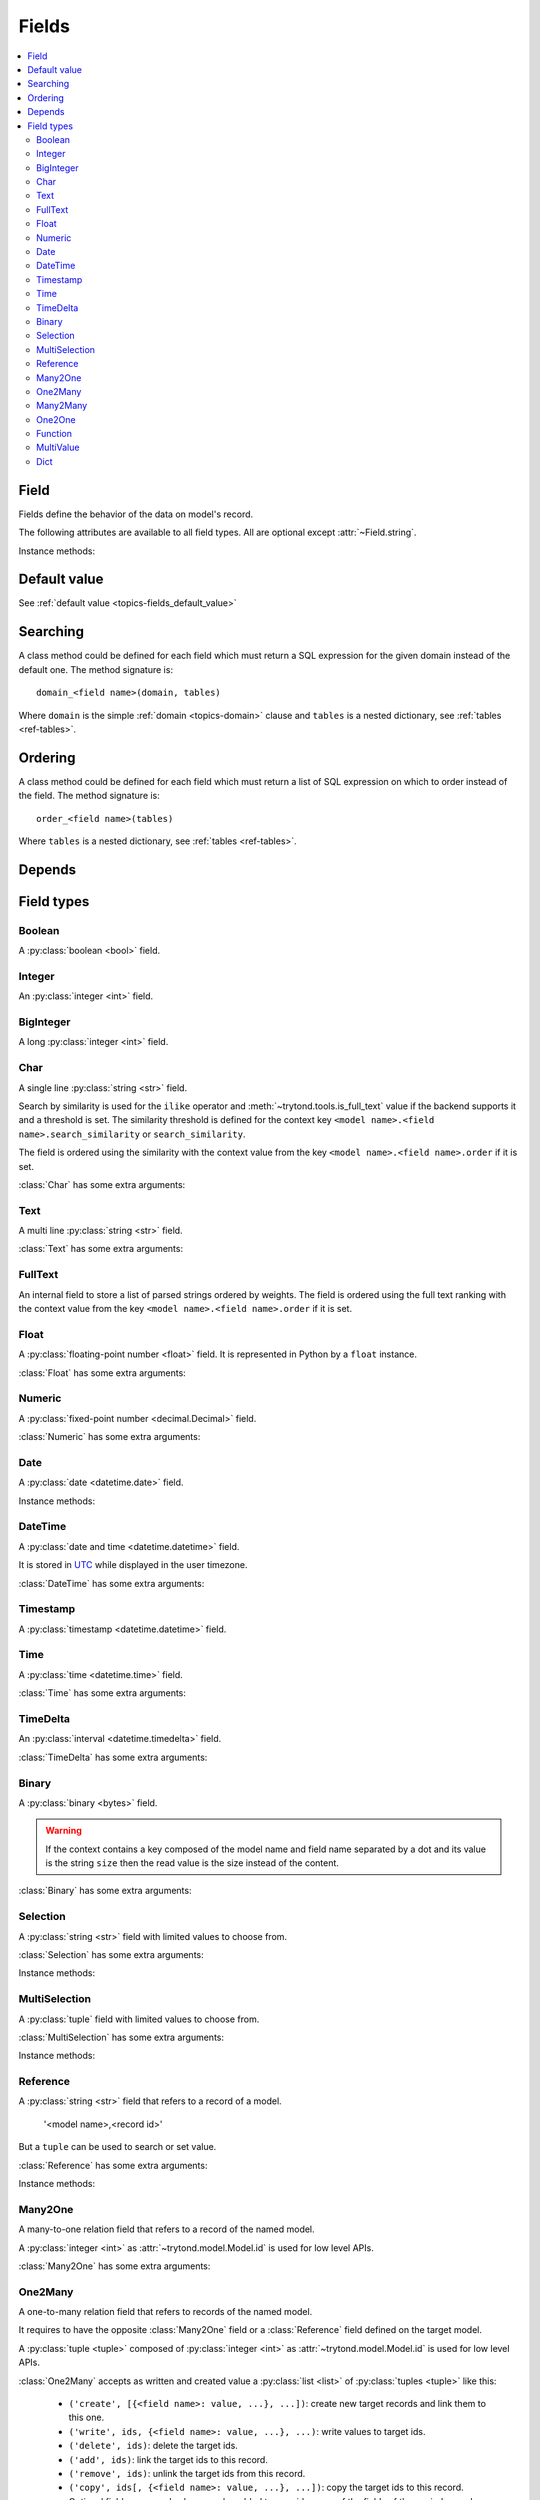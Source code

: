 .. _ref-models-fields:
.. module:: trytond.model.fields

======
Fields
======

.. contents::
   :local:
   :backlinks: entry
   :depth: 2

Field
=====

.. class:: Field

Fields define the behavior of the data on model's record.

The following attributes are available to all field types.
All are optional except :attr:`~Field.string`.

.. attribute:: Field.string

   A string for the label of the field.

.. attribute:: Field.help

   A multi-line help string for the field.

.. attribute:: Field.required

   If ``True``, the field is not allowed to be empty.
   Default is ``False``.

.. attribute:: Field.readonly

   If ``True``, the field is not editable in the client.
   Default is ``False``.

   .. warning::
      For relational fields, it means only the new, delete, add and remove
      buttons are inactivated.
      The editable state of the target record must be managed at the target
      model level.

.. attribute:: Field.domain

   A :ref:`domain <topics-domain>` constraint that is applied on the field
   value.

   .. note::

      For :class:`Reference` field it is a dictionary that contains the domain
      per model name.

.. attribute:: Field.states

   A dictionary that defines dynamic states of the field and overrides the
   static one.

   Possible keys are ``required``, ``readonly`` and ``invisible``.
   The values are :class:`~trytond.pyson.PYSON` statements that is evaluated
   with the values of the record.

.. attribute:: Field.on_change

   A set of field names.

   If this attribute is set, the client calls the method ``on_change_<field
   name>`` of the model when the user changes the current field value and will
   give the values of each fields in this list.

   The method signature is::

      on_change_<field name>()

   This method must change the value of the fields to be updated.

   .. note::

      The on_change_<field name> methods are running in a readonly transaction.

   The set of field names is filled by using the decorator :meth:`depends`.

.. attribute:: Field.on_change_with

   A set of field names.

   Same as :attr:`on_change`, but defined the other way around.
   If this attribute is set, the client will call the method
   ``on_change_with_<field name>`` of the model when the user changes one of
   the fields defined in the list and will give the values of each fields in
   this list.

   The method signature is::

      on_change_with_<field name>()

   This method must return the new value of the field.

   .. note::

      The on_change_with_<field name> methods are running in a readonly
      transaction.

   The set of field names is filled by using the decorator :meth:`depends`.

.. attribute:: Field.depends

   A :py:class:`set` of extra field names on which the field depends.

   This means that the client read also these fields even if they are not
   defined on the view.
   :attr:`Field.depends` is used for example to ensure that
   :class:`~trytond.pyson.PYSON` statement could be evaluated.

.. attribute:: Field.display_depends

   A computed set of field names on which the field depends when being
   displayed in a read only view.

.. attribute:: Field.edition_depends

   A computed set of field names on which the field depends when being
   displayed in a writable view.

.. attribute:: Field.validation_depends

   A computed set of field names on which the field depends when being
   validated.

.. attribute:: Field.context

   A dictionary which updates the current context for *relation field*.

   .. warning::

      The context could only depend on direct field of the record and without
      context.

.. attribute:: Field.loading

   Define how the field must be loaded: ``lazy`` or ``eager``.

.. attribute:: Field.name

   The name of the field.

Instance methods:

.. method:: Field.convert_domain(domain, tables, Model)

    Convert the simple :ref:`domain <topics-domain>` clause into a SQL
    expression or a new domain.
    :ref:`tables <ref-tables>` could be updated to add new joins.

.. method:: Field.sql_format(value)

    Convert the value to use as parameter of SQL queries.

.. method:: Field.sql_type()

    Return the namedtuple('SQLType', 'base type') which defines the SQL type to
    use for definition and casting.
    Or ``None`` if the field is not stored in the database.

    sql_type is using the ``_sql_type`` attribute to compute its return value.
    The backend is responsible for the computation.

    For the list of supported types by Tryton see :ref:`backend types
    <topics-backend_types>`.

.. method:: Field.sql_cast(expression)

    Return the SQL expression with cast with the type of the field.

.. method:: Field.sql_column(table)

    Return the Column instance based on table.

.. method:: Field.set_rpc(model)

    Add to :class:`model <trytond.model.Model>` the default
    :class:`~trytond.rpc.RPC` instances needed by the field.

.. method:: Field.definition(model, language)

    Return a dictionary with the definition of the field.

.. method:: Field.definition_translations(model, language)

    Return a list of translation sources used by :meth:`~Field.definition`.

Default value
=============

See :ref:`default value <topics-fields_default_value>`

Searching
=========

A class method could be defined for each field which must return a SQL
expression for the given domain instead of the default one.
The method signature is::

    domain_<field name>(domain, tables)

Where ``domain`` is the simple :ref:`domain <topics-domain>` clause and
``tables`` is a nested dictionary, see :ref:`tables <ref-tables>`.

Ordering
========

A class method could be defined for each field which must return a list of SQL
expression on which to order instead of the field.
The method signature is::

    order_<field name>(tables)

Where ``tables`` is a nested dictionary, see :ref:`tables <ref-tables>`.

Depends
=======

.. method:: depends([\*fields[, methods]])

   A decorator to define the field names on which the decorated method depends.

   The ``methods`` argument can be used to duplicate the field names from other
   decorated methods.
   This is useful if the decorated method calls another method.

.. _ref-models-fields-types:

Field types
===========

Boolean
-------

.. class:: Boolean(string[, \**options])

   A :py:class:`boolean <bool>` field.

Integer
-------

.. class:: Integer(string[, \**options])

   An :py:class:`integer <int>` field.

BigInteger
----------

.. class:: BigInteger(string[, \**options])

   A long :py:class:`integer <int>` field.

Char
----

.. class:: Char(string[, size[, translate[, strip[, \**options]]]])

   A single line :py:class:`string <str>` field.

   Search by similarity is used for the ``ilike`` operator and
   :meth:`~trytond.tools.is_full_text` value if the backend supports it and a
   threshold is set.
   The similarity threshold is defined for the context key ``<model
   name>.<field name>.search_similarity`` or ``search_similarity``.

   The field is ordered using the similarity with the context value from the
   key ``<model name>.<field name>.order`` if it is set.

:class:`Char` has some extra arguments:

.. attribute:: Char.size

   The maximum length (in characters) of the field. The size is enforced at the
   storage level and in the client input.
   The value can be a :class:`~trytond.pyson.PYSON` statement.

.. attribute:: Char.translate

   If ``True``, the value of the field is translatable.
   The value readed and stored will depend on the ``language`` defined in the
   context.

.. attribute:: Char.strip

   If ``True``, leading and trailing whitespace are removed.
   If ``leading``, leading whitespace are removed.
   If ``trailing``, trailing whitespace are removed.
   The default value is ``True``.

.. attribute:: Char.autocomplete

   A set of field names.

   If this attribute is set, the client calls the method ``autocomplete_<field
   name>`` of the :class:`model <trytond.model.Model>` when the user changes
   one of those field values.
   The method signature is::

      autocomplete_<field name>()

   This method must return a list of string that is used by the client to make
   autocompletion proposal.
   The set of field names could be filled by using the decorator :meth:`depends`.

.. attribute:: Char.search_unaccented

   If this attribute is set to ``True``, ``ilike`` searches is performed on
   unaccented strings.
   The default value is ``True``.

   .. warning::

      The database backend must supports unaccented search.

.. attribute:: Char.search_full_text

   If this attribute is set to ``True``, ``ilike`` searches with an
   :meth:`~trytond.tools.is_full_text` value use the full text search of the
   backend.
   The default value is ``False``.

   The context can be used to force the full text search behaviour.
   This is done using the key ``<model name>.<field name>.search_full_text``.
   If ``True``, the full text search is used no matter what the value.
   If ``False``, no full text search is peformed.

   The full text ranking value is added to the similarity if the
   ``search_full_text`` is ``True``.

   .. note::

      The database backend must support full text search otherwise ``ilike`` is
      always used.

Text
----

.. class:: Text(string[, size[, translatable[, \**options]]])

   A multi line :py:class:`string <str>` field.

:class:`Text` has some extra arguments:

.. attribute:: Text.size

   Same as :attr:`Char.size`.

.. attribute:: Text.translate

   Same as :attr:`Char.translate`.

.. attribute:: Text.search_unaccented

   Same as :attr:`Char.search_unaccented`.

.. attribute:: Text.search_full_text

   Same as :attr:`Char.search_full_text`.
   The default value is ``True``.

FullText
--------

.. class:: FullText(\**options)

   An internal field to store a list of parsed strings ordered by weights.
   The field is ordered using the full text ranking with the context value from
   the key ``<model name>.<field name>.order`` if it is set.


Float
-----

.. class:: Float(string[, digits[, \**options]])

   A :py:class:`floating-point number <float>` field.
   It is represented in Python by a ``float`` instance.

:class:`Float` has some extra arguments:

.. attribute:: Float.digits

   A tuple of two :py:class:`integers <int>`.

   The first integer defines the total of numbers in the integer part.

   The second integer defines the total of numbers in the decimal part.

   Integers can be replaced by a :class:`~trytond.pyson.PYSON` statement.
   If digits is ``None`` or any values of the tuple is ``None``, no validation
   on the numbers is done.
   The tuple can be replaced by a string containing the name of a
   :class:`Many2One` pointing to a :class:`~trytond.model.DigitsMixin`.

Numeric
-------

.. class:: Numeric(string[, digits[, \**options]])

   A :py:class:`fixed-point number <decimal.Decimal>` field.

:class:`Numeric` has some extra arguments:

.. attribute:: Numeric.digits

   Same as :attr:`Float.digits`.

Date
----

.. class:: Date(string[, \**options])

   A :py:class:`date <datetime.date>` field.

Instance methods:

.. method:: Date.sql_cast(expression[, timezone])

   Return the SQL expression cast as date.

   If timezone is set the expression is first converted to this timezone.

DateTime
--------

.. class:: DateTime(string[, format, \**options])

   A :py:class:`date and time <datetime.datetime>` field.

   It is stored in `UTC`_ while displayed in the user timezone.

.. _`UTC`: https://en.wikipedia.org/wiki/Coordinated_Universal_Time

:class:`DateTime` has some extra arguments:

.. attribute:: DateTime.format

   A string format as used by :py:meth:`~datetime.datetime.strftime`.

   This format is used to display the time part of the field.
   The default value is ``%H:%M:%S``.
   The value can be replaced by a :class:`~trytond.pyson.PYSON` statement.

Timestamp
---------

.. class:: Timestamp(string[, \**options])

   A :py:class:`timestamp <datetime.datetime>` field.

Time
----

.. class:: Time(string[, format, \**options])

   A :py:class:`time <datetime.time>` field.

:class:`Time` has some extra arguments:

.. attribute:: Time.format

    Same as :attr:`DateTime.format`.

TimeDelta
---------

.. class:: TimeDelta(string[, converter[, \**options]])

   An :py:class:`interval <datetime.timedelta>` field.

:class:`TimeDelta` has some extra arguments:

.. attribute:: TimeDelta.converter

   The name of the context key containing the time converter.

   A time converter is a dictionary with the keys:
   ``s`` (second), ``m`` (minute), ``h`` (hour), ``d`` (day), ``w`` (week),
   ``M`` (month), ``Y`` (year) and the value in second.

Binary
------

.. class:: Binary(string[, \**options])

   A :py:class:`binary <bytes>` field.

   .. warning::

      If the context contains a key composed of the model name and field name
      separated by a dot and its value is the string ``size`` then the read
      value is the size instead of the content.

:class:`Binary` has some extra arguments:

.. attribute:: Binary.filename

   Name of the field that holds the data's filename.

   Default value is an empty string, which means the data has no filename (in
   this case, the filename is hidden, and the "Open" button is hidden when the
   widget is set to "image").

.. attribute:: Binary.file_id

   Name of the field that holds the ``FileStore`` identifier.

   Default value is ``None`` which means the data is stored in the database.
   The field must be on the same table and accept ``char`` values.

   .. warning::

      Switching from database to file-store is supported transparently.
      But switching from file-store to database is not supported without
      manually upload to the database all the files.

.. attribute:: Binary.store_prefix

   The prefix to use with the ``FileStore``.

   Default value is ``None`` which means the database name is used.

Selection
---------

.. class:: Selection(selection, string[, sort[, selection_change_with[, translate[, help_selection[, \**options]]]]])

   A :py:class:`string <str>` field with limited values to choose from.

:class:`Selection` has some extra arguments:

.. attribute:: Selection.selection

   A list of 2-tuples that looks like this::

      [('M', 'Male'), ('F', 'Female')]

   The first element in each tuple is the actual value stored.
   The second element is the human-readable name.

   It can also be the name of a class or instance method on the model, that
   returns an appropriate list.
   The signature of the method is::

      selection()

   .. note::
      The method is automaticly added to :attr:`trytond.model.Model.__rpc__` if
      not manually set.

.. attribute:: Selection.sort

   If ``True``, the choices is sorted by human-readable value.

   Default value is ``True``.

   .. note::
      If it is ``False``, search results ordered by the field uses the index of
      the selection instead of the human-readable name.

.. attribute:: Selection.selection_change_with

   A set of field names.

   If this attribute is set, the client calls the ``selection`` method of
   the model when the user changes on of the fields defined in the list and
   gives the values of each fields in the list.

   The ``selection`` method should be an instance method.

   The set of field names is filled by using the decorator :meth:`depends`.

.. attribute:: Selection.translate_selection

   If ``True``, the human-readable values will be translated.

   Default value is ``True``.

.. attribute:: Selection.help_selection

   A dictionary mapping the selection value with its help string.

Instance methods:

.. method:: Selection.translated([name])

   Returns a descriptor for the translated value of the field.

   The descriptor must be used on the same class as the field.
   It uses the language defined in the context of the instance accessed.


MultiSelection
--------------

.. class:: MultiSelection(selection, string[, sort[, translate[, help_selection[, \**options]]]])

   A :py:class:`tuple` field with limited values to choose from.

:class:`MultiSelection` has some extra arguments:

.. attribute:: MultiSelection.selection

   Same as :attr:`Selection.selection`.

.. attribute:: MultiSelection.sort

   Same as :attr:`Selection.sort`.

.. attribute:: MultiSelection.translate_selection

   Same as :attr:`Selection.translate_selection`.

.. attribute:: MultiSelection.help_selection

   Same as :attr:`Selection.help_selection`.

Instance methods:

.. method:: MultiSelection.translated([name])

   Same as :meth:`Selection.translated` but returns a list of translated
   values.


Reference
---------

.. class:: Reference(string[, selection[, sort[, selection_change_with[, translate[, help_selection[,search_order[, search_context[, \**options]]]]]]]])

   A :py:class:`string <str>` field that refers to a record of a model.

      '<model name>,<record id>'

   But a ``tuple`` can be used to search or set value.

:class:`Reference` has some extra arguments:

.. attribute:: Reference.selection

   Same as :attr:`Selection.selection` but only for model name.

.. attribute:: Reference.sort

   Same as :attr:`Selection.sort`.

.. attribute:: Reference.selection_change_with

   Same as :attr:`Selection.selection_change_with`.

.. attribute:: Reference.translate_selection

   Same as :attr:`Selection.translate_selection`.

.. attribute:: Reference.help_selection

   Same as :attr:`Selection.help_selection`.

.. attribute:: Reference.datetime_field

   Same as :attr:`Many2One.datetime_field`.

.. attribute:: Reference.search_order

   A dictionary that contains a :ref:`PYSON <ref-pyson>` expression defining
   the default order used to display search results in the clients per model
   name.

.. attribute:: Reference.search_context

   Same as :attr:`Many2One.search_context`.

Instance methods:

.. method:: Reference.translated([name])

   Same as :meth:`~Selection.translated` but for the translated name of the
   target model.

.. method:: Reference.sql_id(column, Model)

   Return the SQL expression that extract the record ID of the column.


Many2One
--------

.. class:: Many2One(model_name, string[, left[, right[, path[, ondelete[, datetime_field[, target_search[, search_order[, search_context[, \**options]]]]]]]]])

   A many-to-one relation field that refers to a record of the named model.

   A :py:class:`integer <int>` as :attr:`~trytond.model.Model.id` is used for
   low level APIs.

:class:`Many2One` has some extra arguments:

.. attribute:: Many2One.model_name

   The name of the target model.

.. attribute:: Many2One.left

   The name of the field that stores the left value for the `Modified Preorder
   Tree Traversal`_.
   It only works if the :attr:`model_name` is the same then the model.

   .. warning::

      The MPTT Tree will be rebuild on database update if one record is found
      having left or right field value equals to the default or NULL.

.. _`Modified Preorder Tree Traversal`: http://en.wikipedia.org/wiki/Tree_traversal

.. attribute:: Many2One.right

   The name of the field that stores the right value.
   See :attr:`left`.

.. attribute:: Many2One.path

   The name of the :class:`Char` field that stores the path.
   It only works if the :attr:`model_name` is the same as the model.

   .. note::

      The path is used to optimize searches using the ``child_of`` or
      ``parent_of`` operators.

   .. warning::

      The paths in the tree will be rebuilt during the database update if any
      of the records are found to have a path field equal to the default, or
      ``NULL``.

.. attribute:: Many2One.ondelete

   Define the behavior of the record when the target record is deleted.

   Allowed values are:

      - ``CASCADE``: tries to delete the record.

      - ``RESTRICT``: prevents the deletion of the target record.

      - ``SET NULL``: clears the relation field.

    ``SET NULL`` is the default setting.

   .. note::

      ``SET NULL`` is override into ``RESTRICT`` if :attr:`~Field.required` is
      ``True``.

.. attribute:: Many2One.datetime_field

   If set, the target record will be read at the date defined by the datetime
   field name of the record.

   It is usually used in combination with
   :attr:`~trytond.model.ModelSQL._history` to request a value for a given date
   and time on a historicized model.

.. attribute:: Many2One.target_search

   Define the kind of SQL query to use when searching on related target.

   Allowed values are:

      - ``subquery``: uses a subquery based on the ids.

      - ``join``: adds a join on the main query.

   ``join`` is the default value.

   .. note::

      ``join`` could improve the performance if the target has a huge amount of
      records.

.. attribute:: Many2One.search_order

   A :ref:`PYSON <ref-pyson>` expression defining the default order used to
   display search results in the clients.

.. attribute:: Many2One.search_context

   A dictionary defining the default context used when searching from the
   client.

   .. note::

      ``search_context`` overrides the values from the client ``context``.


One2Many
--------

.. class:: One2Many(model_name, field, string[, add_remove[, order[, datetime_field[, size[, search_order[, search_context[, \**options]]]]]]])

   A one-to-many relation field that refers to records of the named model.

   It requires to have the opposite :class:`Many2One` field or a
   :class:`Reference` field defined on the target model.

   A :py:class:`tuple <tuple>` composed of :py:class:`integer <int>` as
   :attr:`~trytond.model.Model.id` is used for low level APIs.

:class:`One2Many` accepts as written and created value a :py:class:`list
<list>` of :py:class:`tuples <tuple>` like this:

   - ``('create', [{<field name>: value, ...}, ...])``:
     create new target records and link them to this one.

   - ``('write', ids, {<field name>: value, ...}, ...)``:
     write values to target ids.

   - ``('delete', ids)``:
     delete the target ids.

   - ``('add', ids)``:
     link the target ids to this record.

   - ``('remove', ids)``:
     unlink the target ids from this record.

   - ``('copy', ids[, {<field name>: value, ...}, ...])``:
     copy the target ids to this record.
     Optional field names and values may be added to override some of the
     fields of the copied records.

.. note::

   :class:`~trytond.pyson.PYSON` statement or :attr:`Field.depends` of target
   records can access value of the parent record fields by prepending
   ``_parent_`` to the opposite field name and followed by the dotted notation.

:class:`One2Many` has some extra arguments:

.. attribute:: One2Many.model_name

   The name of the target model.

.. attribute:: One2Many.field

   The name of the field that handles the opposite :class:`Many2One` or
   :class:`Reference`.

:class:`One2Many` has some extra arguments:

.. attribute:: One2Many.add_remove

   A :ref:`domain <topics-domain>` to select records to add.

   If set, the client will allow to add/remove existing records instead of only
   create/delete.

.. attribute:: One2Many.filter

   A :ref:`domain <topics-domain>` that is not a constraint but only a filter
   on the records.

   .. warning::

      Only a static domain is allowed, it cannot contain any
      :class:`~trytond.pyson.PYSON` statements.

.. attribute:: One2Many.order

   A list of tuple defining the default order of the records like for
   :attr:`trytond.model.ModelSQL._order`.

.. attribute:: One2Many.datetime_field

   Same as :attr:`Many2One.datetime_field`.

.. attribute:: One2Many.size

   An integer or a PYSON expression denoting the maximum number of records
   allowed in the relation.

.. attribute:: One2Many.search_order

   Same as :attr:`Many2One.search_order`.

.. attribute:: One2Many.search_context

   Same as :attr:`Many2One.search_context`.

Instance methods:

.. method:: One2Many.remove(instance, records)

   Remove the target records from the instance instead of deleting them.

Many2Many
---------

.. class:: Many2Many(relation_name, origin, target, string[, order[, datetime_field[, size[, search_order[, search_context[, \**options]]]]]])

   A many-to-many relation field that refers to records of the targeted model.

   It requires to have the opposite origin :class:`Many2One` field or a
   :class:`Reference` field defined on the relation model and a
   :class:`Many2One` field pointing to the target.

   A :py:class:`tuple <tuple>` composed of :py:class:`integer <int>` as
   :attr:`~trytond.model.Model.id` is used for low level APIs.

:class:`Many2Many` accepts as written and created value a :py:class:`list
<list>` of :py:class:`tuples <tuple>` like the :class:`One2Many`.

:class:`Many2Many` has some extra arguments:

.. attribute:: Many2Many.relation_name

   The name of the relation model.

.. attribute:: Many2Many.origin

   The name of the field that has the :class:`Many2One` or :class:`Reference`
   to the record.

.. attribute:: Many2Many.target

   The name of the field that has the :class:`Many2One` to the target record.

   .. note::

      A :class:`Many2Many` field can be used on a simple
      :class:`~trytond.model.ModelView`, like in a
      :class:`~trytond.wizard.Wizard`.
      For this, :attr:`~Many2Many.relation_name` is set to the target model and
      :attr:`~Many2Many.origin` and :attr:`~Many2Many.target` are set to
      ``None``.

:class:`Many2Many` has some extra arguments:

.. attribute:: Many2Many.order

   Same as :attr:`One2Many.order`.

.. attribute:: Many2Many.datetime_field

   Same as :attr:`Many2One.datetime_field`.

.. attribute:: Many2Many.size

   An integer or a :class:`~trytond.pyson.PYSON` expression denoting the
   maximum number of records allowed in the relation.

.. attribute:: Many2Many.add_remove

   An alias to the :attr:`~Field.domain` for compatibility with the
   :class:`One2Many`.

.. attribute:: Many2Many.filter

   Same as :attr:`One2Many.filter`.

.. attribute:: Many2Many.search_order

   Same as :attr:`Many2One.search_order`.

.. attribute:: Many2Many.search_context

   Same as :attr:`Many2One.search_context`.

Instance methods:

.. method:: Many2Many.get_relation()

   Return the relation :class:`~trytond.model.Model`.

.. method:: Many2Many.get_target()

   Return the target :class:`~trytond.model.Model`.

.. method:: Many2Many.delete(instance, records):

   Delete the target records from the instance instead of removing them.


One2One
-------

.. class:: One2One(relation_name, origin, target, string[, datetime_field[, \**options]])

   A one-to-one relation field that refers to a record of the targeted model.

   .. warning::
      It is on the relation_name :class:`~trytond.model.Model` that the unicity
      of the couple (origin, target) must be checked.

   A :py:class:`integer <int>` as :attr:`~trytond.model.Model.id` is used for
   low level APIs.

:class:`One2One` has some extra arguments:

.. attribute:: One2One.datetime_field

   Same as :attr:`Many2One.datetime_field`.

.. attribute:: One2One.filter

   Same as :attr:`One2Many.filter`.

Instance methods:

.. method:: One2One.get_relation()

   Return the relation :class:`~trytond.model.Model`.

.. method:: One2One.get_target()

   Return the target :class:`~trytond.model.Model`.


Function
--------

.. class:: Function(field, getter[, setter[, searcher[, getter_with_context]]])

   A function field can emulate any other given :class:`field <Field>`.

:class:`Function` has some extra arguments:

.. attribute:: Function.getter

   The name of the classmethod or instance of the :class:`~trytond.model.Model`
   for getting values.
   The signature of the classmethod is::

      getter(instances, name)

   where ``name`` is the name of the field, and it must return a dictionary
   with a value for each instance.

   Or the signature of the classmethod is::

      getter(instances, names)

   where ``names`` is a list of name fields, and it must return a dictionary
   containing for each names a dictionary with a value for each instance.

   The signature of the instancemethod is::

      getter(name)

   where ``name`` is the name of the field, and it must return the value.

.. attribute:: Function.setter

   The name of the classmethod of the :class:`~trytond.model.Model` to set the
   value.
   The signature of the method id::

      setter(instances, name, value)

   where ``name`` is the name of the field and ``value`` the value to set.

   .. warning::

       The modifications made to instances are not saved automatically.

.. attribute:: Function.searcher

   The name of the classmethod of the :class:`~trytond.model.Model` to search
   on the field.
   The signature of the method is::

      searcher(name, clause)

   where ``name`` is the name of the field and ``clause`` is a :ref:`domain
   clause <topics-domain>`.
   It must return a list of :ref:`domain <topics-domain>` clauses but the
   ``operand`` can be a SQL query.

.. attribute:: Function.getter_with_context

   A boolean telling if the getter result depends on the context.

   If it does not depend, the getter is called without context and the result
   is stored in the transaction cache when readonly.

   The default value is ``True``.

Instance methods:

.. method:: Function.get(ids, model, name[, values])

   Call the :attr:`~Function.getter` classmethod where ``model`` is the
   :class:`~trytond.model.Model` instance of the field, ``name`` is the name of
   the field.

.. method:: Function.set(ids, model, name, value)

   Call the :attr:`~Function.setter` classmethod where ``model`` is the
   :class:`~trytond.model.Model` instance of the field, ``name`` is the name of
   the field, ``value`` is the value to set.

.. method:: Function.search(model, name, clause)

   Call the :attr:`~Function.searcher` classmethod where ``model`` is the
   :class:`~trytond.model.Model` instance of the field, ``name`` is the name of
   the field, ``clause`` is a clause of :ref:`domain <topics-domain>`.

MultiValue
----------

.. class:: MultiValue(field)

   A multivalue field that is like a :class:`Function` field but with
   predefined :attr:`~Function.getter` and :attr:`~Function.setter` that use
   the :class:`~trytond.model.MultiValueMixin` for stored values.

.. warning::

   The :meth:`~trytond.model.MultiValueMixin.get_multivalue` and
   :meth:`~trytond.model.MultiValueMixin.set_multivalue` should be prefered
   over the descriptors of the field.

.. warning::

   The :ref:`default <topics-fields_default_value>` method of the field must
   accept pattern as keyword argument.


Dict
----

.. class:: Dict(schema_model[, \**options])

   A :py:class:`dictionary <dict>` field with predefined keys.

.. note::
    It is possible to store the dict as JSON in the database if the backend
    supports by manually altering the column type to JSON on the database.

:class:`Dict` has some extra arguments:

.. attribute:: Dict.schema_model

   The name of the :class:`~trytond.model.DictSchemaMixin` model that stores
   the definition of keys.

.. attribute:: Dict.search_unaccented

   Same as :attr:`Char.search_unaccented` but when searching on key's value.

Instance methods:

.. method:: Dict.translated([name[, type_]])

   Return a descriptor for the translated ``values`` or ``keys`` of the field
   following ``type_``.
   The descriptor must be used on the same class as the field.
   Default ``type_`` is ``values``.
